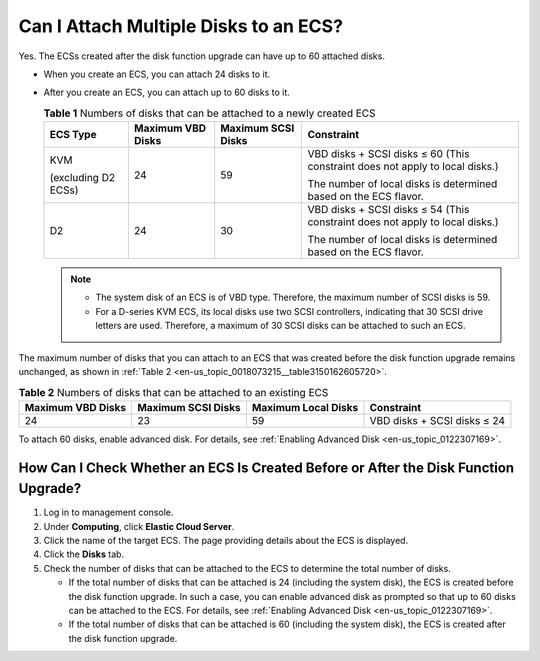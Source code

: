 .. _en-us_topic_0018073215:

Can I Attach Multiple Disks to an ECS?
======================================

Yes. The ECSs created after the disk function upgrade can have up to 60 attached disks.

-  When you create an ECS, you can attach 24 disks to it.
-  After you create an ECS, you can attach up to 60 disks to it.

   .. table:: **Table 1** Numbers of disks that can be attached to a newly created ECS

      +---------------------+-------------------+--------------------+------------------------------------------------------------------------------+
      | ECS Type            | Maximum VBD Disks | Maximum SCSI Disks | Constraint                                                                   |
      +=====================+===================+====================+==============================================================================+
      | KVM                 | 24                | 59                 | VBD disks + SCSI disks ≤ 60 (This constraint does not apply to local disks.) |
      |                     |                   |                    |                                                                              |
      | (excluding D2 ECSs) |                   |                    | The number of local disks is determined based on the ECS flavor.             |
      +---------------------+-------------------+--------------------+------------------------------------------------------------------------------+
      | D2                  | 24                | 30                 | VBD disks + SCSI disks ≤ 54 (This constraint does not apply to local disks.) |
      |                     |                   |                    |                                                                              |
      |                     |                   |                    | The number of local disks is determined based on the ECS flavor.             |
      +---------------------+-------------------+--------------------+------------------------------------------------------------------------------+

   .. note::

      -  The system disk of an ECS is of VBD type. Therefore, the maximum number of SCSI disks is 59.
      -  For a D-series KVM ECS, its local disks use two SCSI controllers, indicating that 30 SCSI drive letters are used. Therefore, a maximum of 30 SCSI disks can be attached to such an ECS.

The maximum number of disks that you can attach to an ECS that was created before the disk function upgrade remains unchanged, as shown in :ref:`Table 2 <en-us_topic_0018073215__table3150162605720>`.

.. _en-us_topic_0018073215__table3150162605720:

.. table:: **Table 2** Numbers of disks that can be attached to an existing ECS

   +-------------------+--------------------+---------------------+-----------------------------+
   | Maximum VBD Disks | Maximum SCSI Disks | Maximum Local Disks | Constraint                  |
   +===================+====================+=====================+=============================+
   | 24                | 23                 | 59                  | VBD disks + SCSI disks ≤ 24 |
   +-------------------+--------------------+---------------------+-----------------------------+

To attach 60 disks, enable advanced disk. For details, see :ref:`Enabling Advanced Disk <en-us_topic_0122307169>`.

How Can I Check Whether an ECS Is Created Before or After the Disk Function Upgrade?
------------------------------------------------------------------------------------

#. Log in to management console.
#. Under **Computing**, click **Elastic Cloud Server**.
#. Click the name of the target ECS. The page providing details about the ECS is displayed.
#. Click the **Disks** tab.
#. Check the number of disks that can be attached to the ECS to determine the total number of disks.

   -  If the total number of disks that can be attached is 24 (including the system disk), the ECS is created before the disk function upgrade. In such a case, you can enable advanced disk as prompted so that up to 60 disks can be attached to the ECS. For details, see :ref:`Enabling Advanced Disk <en-us_topic_0122307169>`.
   -  If the total number of disks that can be attached is 60 (including the system disk), the ECS is created after the disk function upgrade.
